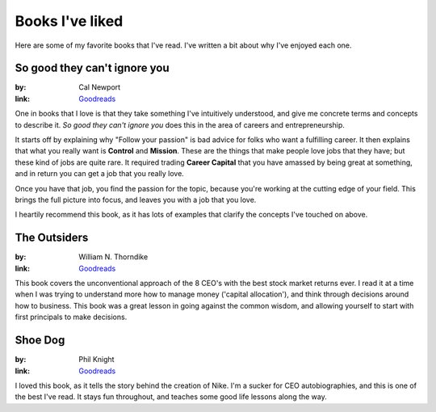 Books I've liked
================

Here are some of my favorite books that I've read.
I've written a bit about why I've enjoyed each one.

So good they can't ignore you
-----------------------------

:by: Cal Newport
:link: `Goodreads <http://www.goodreads.com/book/show/13525945-so-good-they-can-t-ignore-you>`__

One in books that I love is that they take something I've intuitively understood,
and give me concrete terms and concepts to describe it.
*So good they can't ignore you* does this in the area of careers and entrepreneurship.

It starts off by explaining why "Follow your passion" is bad advice for folks who want a fulfilling career.
It then explains that what you really want is **Control** and **Mission**.
These are the things that make people love jobs that they have;
but these kind of jobs are quite rare.
It required trading **Career Capital** that you have amassed by being great at something,
and in return you can get a job that you really love.

Once you have that job,
you find the passion for the topic,
because you're working at the cutting edge of your field.
This brings the full picture into focus,
and leaves you with a job that you love.

I heartily recommend this book,
as it has lots of examples that clarify the concepts I've touched on above.

The Outsiders
-------------

:by: William N. Thorndike
:link: `Goodreads <http://www.goodreads.com/book/show/13586932-the-outsiders>`__

This book covers the unconventional approach of the 8 CEO's with the best stock market returns ever.
I read it at a time when I was trying to understand more how to manage money ('capital allocation'),
and think through decisions around how to business.
This book was a great lesson in going against the common wisdom,
and allowing yourself to start with first principals to make decisions.  


Shoe Dog
--------

:by: Phil Knight
:link: `Goodreads <https://www.goodreads.com/book/show/27220736-shoe-dog>`__

I loved this book,
as it tells the story behind the creation of Nike.
I'm a sucker for CEO autobiographies,
and this is one of the best I've read.
It stays fun throughout,
and teaches some good life lessons along the way.


